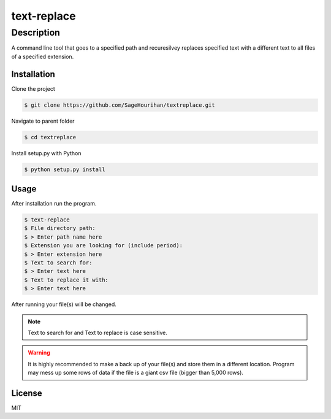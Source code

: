 =============
text-replace
=============

-----------
Description
-----------
A command line tool that goes to a specified path and recuresilvey replaces specified text with a different text to all files of a specified extension.

Installation
============

Clone the project 

.. code-block:: bash

    $ git clone https://github.com/SageHourihan/textreplace.git

Navigate to parent folder

.. code-block:: bash

    $ cd textreplace

Install setup.py with Python

.. code-block:: bash
    
    $ python setup.py install

Usage
=====

After installation run the program.

.. code-block:: bash

    $ text-replace
    $ File directory path:
    $ > Enter path name here
    $ Extension you are looking for (include period):
    $ > Enter extension here
    $ Text to search for:
    $ > Enter text here
    $ Text to replace it with:
    $ > Enter text here

After running your file(s) will be changed.

.. note:: 
    Text to search for and Text to replace is case sensitive.

.. warning:: 
    It is highly recommended to make a back up of your file(s) and store them in a different location. Program may mess up some rows of data if the file is a giant csv file (bigger than 5,000 rows).

License
=======

MIT 
